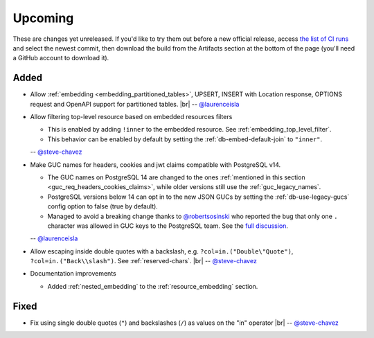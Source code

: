 .. |br| raw:: html

   <br />

Upcoming
========

These are changes yet unreleased. If you'd like to try them out before a new official release, access `the list of CI runs <https://github.com/PostgREST/postgrest/actions/workflows/ci.yaml?query=branch%3Amain>`_
and select the newest commit, then download the build from the Artifacts section at the bottom of the page (you'll need a GitHub account to download it).

Added
-----

* Allow :ref:`embedding <embedding_partitioned_tables>`, UPSERT, INSERT with Location response, OPTIONS request and OpenAPI support for partitioned tables.
  |br| -- `@laurenceisla <https://github.com/laurenceisla>`_

* Allow filtering top-level resource based on embedded resources filters

  + This is enabled by adding ``!inner`` to the embedded resource. See :ref:`embedding_top_level_filter`.
  + This behavior can be enabled by default by setting the  :ref:`db-embed-default-join` to ``"inner"``.

  -- `@steve-chavez <https://github.com/steve-chavez>`_

* Make GUC names for headers, cookies and jwt claims compatible with PostgreSQL v14.

  + The GUC names on PostgreSQL 14 are changed to the ones :ref:`mentioned in this section <guc_req_headers_cookies_claims>`, while older versions still use the :ref:`guc_legacy_names`.
  + PostgreSQL versions below 14 can opt in to the new JSON GUCs by setting the :ref:`db-use-legacy-gucs` config option to false (true by default).
  + Managed to avoid a breaking change thanks to `@robertsosinski <https://github.com/robertsosinski>`_ who reported the bug that only one ``.`` character was allowed in GUC keys to the PostgreSQL team. See the `full discussion <https://www.postgresql.org/message-id/17045-6a4a9f0d1513f72b%40postgresql.org>`_.

  -- `@laurenceisla <https://github.com/laurenceisla>`_

* Allow escaping inside double quotes with a backslash, e.g. ``?col=in.("Double\"Quote")``, ``?col=in.("Back\\slash")``. See :ref:`reserved-chars`.
  |br| -- `@steve-chavez <https://github.com/steve-chavez>`_

* Documentation improvements

  + Added :ref:`nested_embedding` to the :ref:`resource_embedding` section.

Fixed
-----

* Fix using single double quotes (``"``) and backslashes (``/``) as values on the "in" operator
  |br| -- `@steve-chavez <https://github.com/steve-chavez>`_
